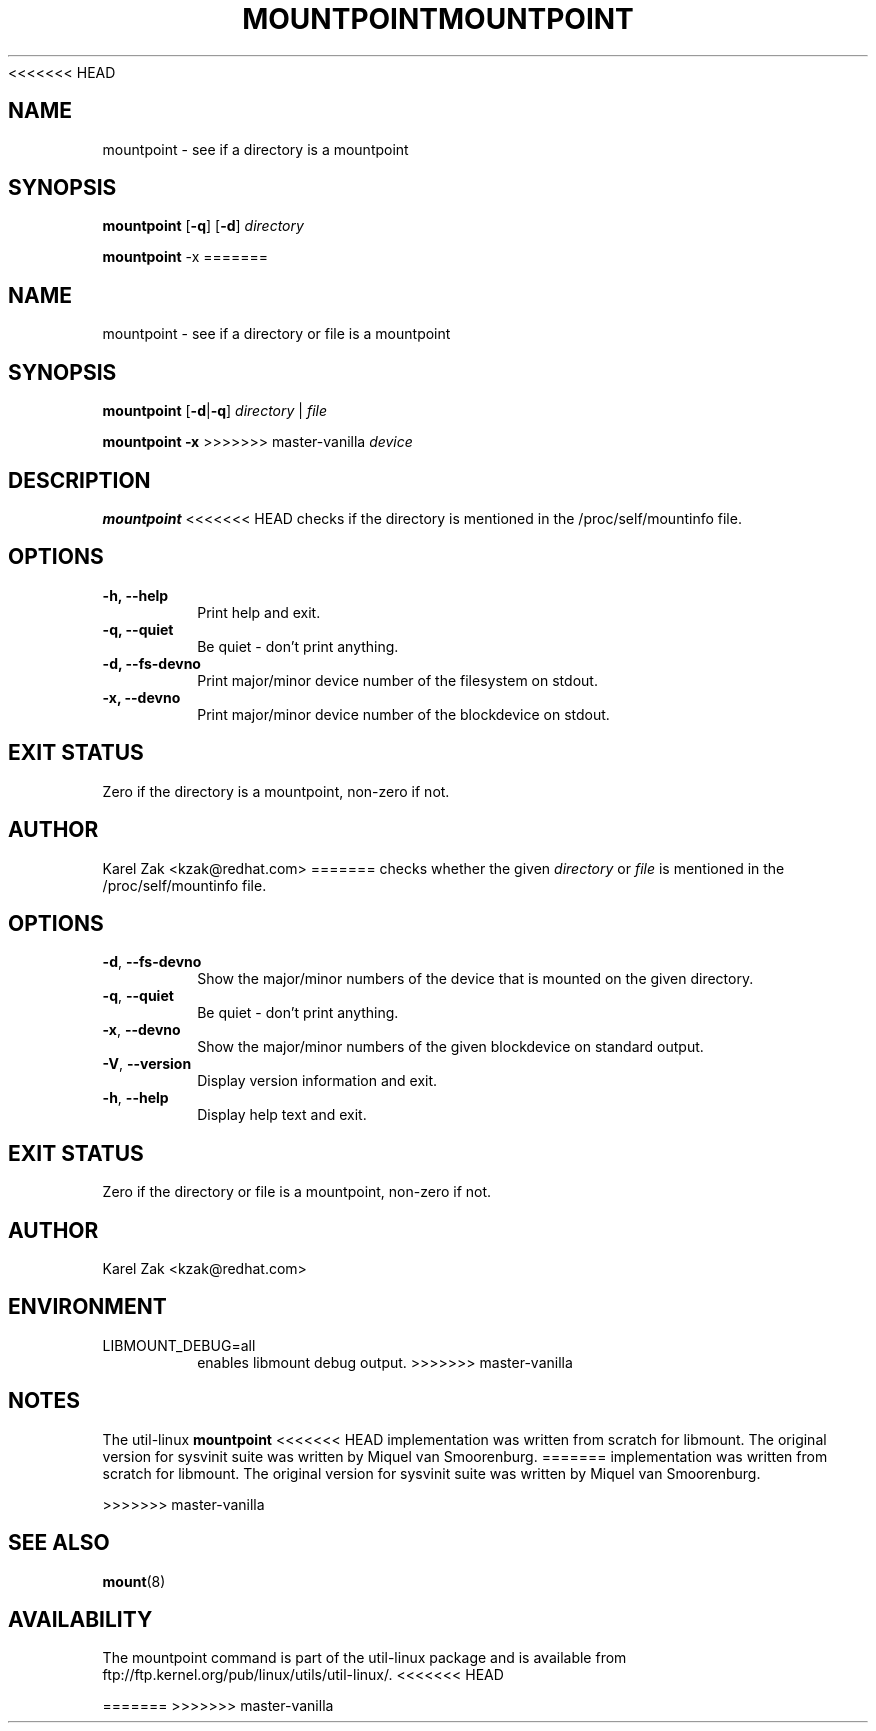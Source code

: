 <<<<<<< HEAD
.\" -*- nroff -*-
.TH MOUNTPOINT 1 "June 2011" "util-linux" "User Commands"
.SH NAME
mountpoint \- see if a directory is a mountpoint
.SH SYNOPSIS
.B mountpoint
.RB [ \-q ]
.RB [ \-d ]
.I directory

.B mountpoint
.RB \-x
=======
.TH MOUNTPOINT 1 "July 2014" "util-linux" "User Commands"
.SH NAME
mountpoint \- see if a directory or file is a mountpoint
.SH SYNOPSIS
.B mountpoint
.RB [ \-d | \-q ]
.I directory
|
.I file
.sp
.B mountpoint
.B \-x
>>>>>>> master-vanilla
.I device

.SH DESCRIPTION
.B mountpoint
<<<<<<< HEAD
checks if the directory is mentioned in the /proc/self/mountinfo file.
.SH OPTIONS
.IP "\fB\-h, \-\-help\fP"
Print help and exit.
.IP "\fB\-q, \-\-quiet\fP"
Be quiet - don't print anything.
.IP "\fB\-d, \-\-fs\-devno\fP"
Print major/minor device number of the filesystem on stdout.
.IP "\fB\-x, \-\-devno\fP"
Print major/minor device number of the blockdevice on stdout.
.SH EXIT STATUS
Zero if the directory is a mountpoint, non-zero if not.
.SH AUTHOR
.PP
Karel Zak <kzak@redhat.com>
=======
checks whether the given
.I directory
or
.I file
is mentioned in the /proc/self/mountinfo file.
.SH OPTIONS
.TP
.BR \-d , " \-\-fs\-devno"
Show the major/minor numbers of the device that is mounted on the given
directory.
.TP
.BR \-q , " \-\-quiet"
Be quiet - don't print anything.
.TP
.BR \-x , " \-\-devno"
Show the major/minor numbers of the given blockdevice on standard output.
.TP
.BR \-V , " \-\-version"
Display version information and exit.
.TP
.BR \-h , " \-\-help"
Display help text and exit.
.SH EXIT STATUS
Zero if the directory or file is a mountpoint, non-zero if not.
.SH AUTHOR
.PP
Karel Zak <kzak@redhat.com>
.SH ENVIRONMENT
.IP LIBMOUNT_DEBUG=all
enables libmount debug output.
>>>>>>> master-vanilla
.SH NOTES
.PP
The util-linux
.B mountpoint
<<<<<<< HEAD
implementation was written from scratch for libmount. The original version
for sysvinit suite was written by Miquel van Smoorenburg.
=======
implementation was written from scratch for libmount.  The original version
for sysvinit suite was written by Miquel van Smoorenburg.

>>>>>>> master-vanilla
.SH SEE ALSO
.BR mount (8)
.SH AVAILABILITY
The mountpoint command is part of the util-linux package and is available from
ftp://ftp.kernel.org/pub/linux/utils/util-linux/.
<<<<<<< HEAD

=======
>>>>>>> master-vanilla
